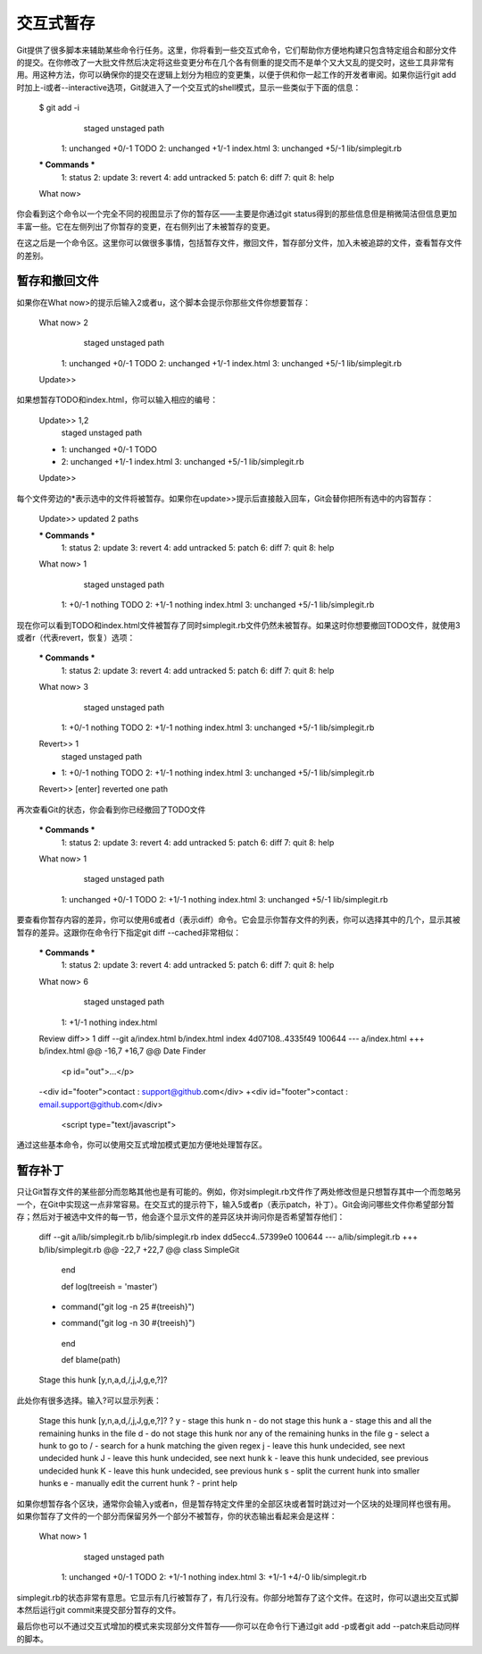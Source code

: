交互式暂存
===========================

Git提供了很多脚本来辅助某些命令行任务。这里，你将看到一些交互式命令，它们帮助你方便地构建只包含特定组合和部分文件的提交。在你修改了一大批文件然后决定将这些变更分布在几个各有侧重的提交而不是单个又大又乱的提交时，这些工具非常有用。用这种方法，你可以确保你的提交在逻辑上划分为相应的变更集，以便于供和你一起工作的开发者审阅。如果你运行git add时加上-i或者--interactive选项，Git就进入了一个交互式的shell模式，显示一些类似于下面的信息：

 $ git add -i
            staged     unstaged path
   1:    unchanged        +0/-1 TODO
   2:    unchanged        +1/-1 index.html
   3:    unchanged        +5/-1 lib/simplegit.rb 
 
 *** Commands ***
   1: status     2: update      3: revert     4: add untracked
   5: patch      6: diff        7: quit       8: help
 What now> 

你会看到这个命令以一个完全不同的视图显示了你的暂存区——主要是你通过git status得到的那些信息但是稍微简洁但信息更加丰富一些。它在左侧列出了你暂存的变更，在右侧列出了未被暂存的变更。

在这之后是一个命令区。这里你可以做很多事情，包括暂存文件，撤回文件，暂存部分文件，加入未被追踪的文件，查看暂存文件的差别。

暂存和撤回文件
--------------------------

如果你在What now>的提示后输入2或者u，这个脚本会提示你那些文件你想要暂存：

 What now> 2
            staged     unstaged path
   1:    unchanged        +0/-1 TODO
   2:    unchanged        +1/-1 index.html
   3:    unchanged        +5/-1 lib/simplegit.rb
 Update>>

如果想暂存TODO和index.html，你可以输入相应的编号：

 Update>> 1,2
            staged     unstaged path
 * 1:    unchanged        +0/-1 TODO
 * 2:    unchanged        +1/-1 index.html
   3:    unchanged        +5/-1 lib/simplegit.rb
 Update>>

每个文件旁边的*表示选中的文件将被暂存。如果你在update>>提示后直接敲入回车，Git会替你把所有选中的内容暂存：

 Update>> 
 updated 2 paths 
 
 *** Commands ***
   1: status     2: update      3: revert     4: add untracked
   5: patch      6: diff        7: quit       8: help
 What now> 1
            staged     unstaged path
   1:        +0/-1      nothing TODO
   2:        +1/-1      nothing index.html
   3:    unchanged        +5/-1 lib/simplegit.rb

现在你可以看到TODO和index.html文件被暂存了同时simplegit.rb文件仍然未被暂存。如果这时你想要撤回TODO文件，就使用3或者r（代表revert，恢复）选项：

 *** Commands ***
   1: status     2: update      3: revert     4: add untracked
   5: patch      6: diff        7: quit       8: help
 What now> 3
            staged     unstaged path
   1:        +0/-1      nothing TODO
   2:        +1/-1      nothing index.html
   3:    unchanged        +5/-1 lib/simplegit.rb
 Revert>> 1
            staged     unstaged path
 * 1:        +0/-1      nothing TODO
   2:        +1/-1      nothing index.html
   3:    unchanged        +5/-1 lib/simplegit.rb
 Revert>> [enter]
 reverted one path

再次查看Git的状态，你会看到你已经撤回了TODO文件

 *** Commands ***
   1: status     2: update      3: revert     4: add untracked
   5: patch      6: diff        7: quit       8: help
 What now> 1
            staged     unstaged path
   1:    unchanged        +0/-1 TODO
   2:        +1/-1      nothing index.html
   3:    unchanged        +5/-1 lib/simplegit.rb

要查看你暂存内容的差异，你可以使用6或者d（表示diff）命令。它会显示你暂存文件的列表，你可以选择其中的几个，显示其被暂存的差异。这跟你在命令行下指定git diff --cached非常相似：

 *** Commands ***
   1: status     2: update      3: revert     4: add untracked
   5: patch      6: diff        7: quit       8: help
 What now> 6
            staged     unstaged path
   1:        +1/-1      nothing index.html
 Review diff>> 1
 diff --git a/index.html b/index.html
 index 4d07108..4335f49 100644
 --- a/index.html
 +++ b/index.html
 @@ -16,7 +16,7 @@ Date Finder 
 
  <p id="out">...</p>
 
 -<div id="footer">contact : support@github.com</div>
 +<div id="footer">contact : email.support@github.com</div>
 
  <script type="text/javascript">

通过这些基本命令，你可以使用交互式增加模式更加方便地处理暂存区。

暂存补丁
---------------------

只让Git暂存文件的某些部分而忽略其他也是有可能的。例如，你对simplegit.rb文件作了两处修改但是只想暂存其中一个而忽略另一个，在Git中实现这一点非常容易。在交互式的提示符下，输入5或者p（表示patch，补丁）。Git会询问哪些文件你希望部分暂存；然后对于被选中文件的每一节，他会逐个显示文件的差异区块并询问你是否希望暂存他们：

 diff --git a/lib/simplegit.rb b/lib/simplegit.rb
 index dd5ecc4..57399e0 100644
 --- a/lib/simplegit.rb
 +++ b/lib/simplegit.rb
 @@ -22,7 +22,7 @@ class SimpleGit
    end
 
    def log(treeish = 'master')
 -    command("git log -n 25 #{treeish}")
 +    command("git log -n 30 #{treeish}")
    end 
 
    def blame(path)
 Stage this hunk [y,n,a,d,/,j,J,g,e,?]? 

此处你有很多选择。输入?可以显示列表：

 Stage this hunk [y,n,a,d,/,j,J,g,e,?]? ?
 y - stage this hunk
 n - do not stage this hunk
 a - stage this and all the remaining hunks in the file
 d - do not stage this hunk nor any of the remaining hunks in the file
 g - select a hunk to go to
 / - search for a hunk matching the given regex
 j - leave this hunk undecided, see next undecided hunk
 J - leave this hunk undecided, see next hunk
 k - leave this hunk undecided, see previous undecided hunk
 K - leave this hunk undecided, see previous hunk
 s - split the current hunk into smaller hunks
 e - manually edit the current hunk
 ? - print help

如果你想暂存各个区块，通常你会输入y或者n，但是暂存特定文件里的全部区块或者暂时跳过对一个区块的处理同样也很有用。如果你暂存了文件的一个部分而保留另外一个部分不被暂存，你的状态输出看起来会是这样：

 What now> 1
            staged     unstaged path
   1:    unchanged        +0/-1 TODO
   2:        +1/-1      nothing index.html
   3:        +1/-1        +4/-0 lib/simplegit.rb

simplegit.rb的状态非常有意思。它显示有几行被暂存了，有几行没有。你部分地暂存了这个文件。在这时，你可以退出交互式脚本然后运行git commit来提交部分暂存的文件。

最后你也可以不通过交互式增加的模式来实现部分文件暂存——你可以在命令行下通过git add -p或者git add --patch来启动同样的脚本。
